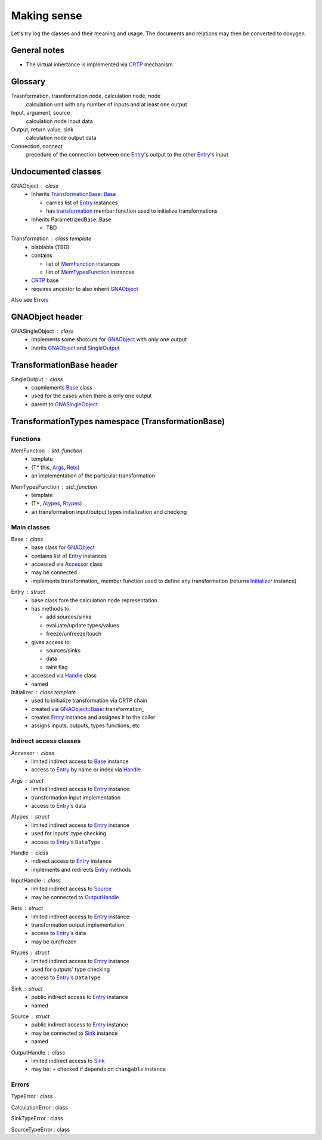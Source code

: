 Making sense
------------

Let's try log the classes and their meaning and usage.
The documents and relations may then be converted to doxygen.

General notes
^^^^^^^^^^^^^

* The virtual inhertance is implemented via CRTP_ mechanism.

.. _CRTP: https://en.wikipedia.org/wiki/Curiously_recurring_template_pattern

Glossary
^^^^^^^^

Trasnformation, trasnformation node, calculation node, node
    calculation unit with any number of inputs and at least one output

Input, argument, source
    calculation node input data

Output, return value, sink
    calculation node output data

Connection, connect
    precedure of the connection between one Entry_'s output to the other Entry_'s input

Undocumented classes
^^^^^^^^^^^^^^^^^^^^

.. _Initializer:

.. _GNAObject:

GNAObject : class
    * Inherits TransformationBase_::Base_

      + carries list of Entry_ instances

      + has transformation_ member function used to initialize transformations

    * Inherits ParametrizedBase::Base

      + TBD

.. _Transformation:

Transformation : class template
    * blablabla (TBD)
    * contains

      + list of MemFunction_ instances

      + list of MemTypesFunction_ instances

    * CRTP_ base
    * requires ancestor to also inherit GNAObject_

Also see Errors_

GNAObject header
^^^^^^^^^^^^^^^^

.. _GNASingleObject:

GNASingleObject : class
    * Implements some shorcuts for GNAObject_ with only one output
    * Inerits GNAObject_ and SingleOutput_


.. _TransformationBase:

TransformationBase header
^^^^^^^^^^^^^^^^^^^^^^^^^

.. _SingleOutput:

SingleOutput : class
    * copmlements Base_ class
    * used for the cases when there is only one output
    * parent to GNASingleObject_

TransformationTypes namespace (TransformationBase)
^^^^^^^^^^^^^^^^^^^^^^^^^^^^^^^^^^^^^^^^^^^^^^^^^^

Functions
"""""""""

.. _MemFunction:

MemFunction : std::function
    * template
    * (T* this, Args_, Rets_)
    * an implementation of the particular transformation

.. _MemTypesFunction:

MemTypesFunction : std::function
    * template
    * (T*, Atypes_, Rtypes_)
    * an transformation input/output types initialization and checking

Main classes
""""""""""""

.. _Base:

Base : class
    * base class for GNAObject_
    * contains list of Entry_ instances
    * accessed via Accessor_ class
    * may be connected
    * implements transformation\_ member function used to define any transformation (returns Initializer_ instance)

.. _Entry:

Entry : struct
    * base class fore the calculation node representation
    * has methods to:

      + add sources/sinks

      + evaluate/update types/values

      + freeze/unfreeze/touch

    * gives access to:

      + sources/sinks

      + data

      + taint flag

    * accessed via Handle_ class
    * named

Initializer : class template
    * used to initialize transformation via CRTP chain
    * created via GNAObject_::Base_::transformation\_
    * creates Entry_ instance and assignes it to the caller
    * assigns inputs, outputs, types functions, etc


Indirect access classes
"""""""""""""""""""""""

.. _Accessor:

Accessor : class
    * limited indirect access to Base_ instance
    * access to Entry_ by name or index via Handle_

.. _Args:

Args : struct
    * limited indirect access to Entry_ instance
    * transformation input implementation
    * access to Entry_'s data

.. _Atypes:

Atypes : struct
    * limited indirect access to Entry_ instance
    * used for inputs' type checking
    * access to Entry_'s ``DataType``

.. _Handle:

Handle : class
    * indirect access to Entry_ instance
    * implements and redirects Entry_ methods

.. _InputHandle:

InputHandle : class
    * limited indirect access to Source_
    * may be connected to OutputHandle_

.. _Rets:

Rets : struct
    * limited indirect access to Entry_ instance
    * transformation output implementation
    * access to Entry_'s data
    * may be (un)frozen

.. _Rtypes:

Rtypes : struct
    * limited indirect access to Entry_ instance
    * used for outputs' type checking
    * access to Entry_'s ``DataType``

.. _Sink:

Sink : struct
    * public indirect access to Entry_ instance
    * named

.. _Source:

Source : struct
    * public indirect access to Entry_ instance
    * may be connected to Sink_ instance
    * named

.. _OutputHandle:

OutputHandle : class
    * limited indirect access to Sink_
    * may be:
      + checked if depends on ``changable`` instance

Errors
""""""

.. _TypeError:

TypeError : class

.. _CalculationError:

CalculationError : class

.. _SinkTypeError:

SinkTypeError : class

.. _SourceTypeError:

SourceTypeError : class

